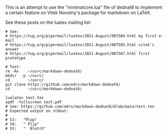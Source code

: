 # This file:
#   https://github.com/edrx/markdown-dednat6/
#       http://angg.twu.net/markdown-dednat6/README.org.html
#       http://angg.twu.net/markdown-dednat6/README.org
#               (find-angg "markdown-dednat6/README.org")
#               (find-angg "markdown-dednat6/")
# Author: Eduardo Ochs <eduardoochs@gmail.com>
# 
# Some eev-isms:
# (defun c  () (interactive) (eek "C-c C-e h h"))
# (defun o  () (interactive) (find-angg "markdown-dednat6/README.org"))
# (defun v  () (interactive) (brg     "~/markdown-dednat6/README.html"))
# (defun cv () (interactive) (c) (v))
# (defun l  () (interactive) (find-angg "markdown-dednat6/minimalcore.lua"))
# (defun te () (interactive) (find-angg "markdown-dednat6/test.tex"))
# (defun ss () (interactive) (eek "C-c C-, s shell"))
# 
# (find-mygitrepo-links "markdown-dednat6")
# (find-orgnode "Table of Contents")
#+OPTIONS: toc:nil num:nil

This is an attempt to use the "minimalcore.lua" file of dednat6 to
implement a certain feature on Vitek Novotny's package for markdown on
LaTeX.

See these posts on the luatex mailing
list:


#+begin_comment
 (eepitch-shell)
 (eepitch-kill)
 (eepitch-shell)
#+end_comment
#+begin_src shell
# See:
# https://tug.org/pipermail/luatex/2021-August/007584.html my first e-mail
# https://tug.org/pipermail/luatex/2021-August/007585.html vitek's answer
# https://tug.org/pipermail/luatex/2021-August/007587.html first prototype

# Test:
rm -Rv    ~/usrc/markdown-dednat6/
mkdir  -p ~/usrc/
cd        ~/usrc/
git clone https://github.com/edrx/markdown-dednat6/
cd        ~/usrc/markdown-dednat6/

lualatex test.tex
xpdf -fullscreen test.pdf
# See: https://github.com/edrx/markdown-dednat6/blob/main/test.tex
# Expected output on stdout:
#
# 53:   "Plop"
# 54:   " Plip"
# 55:   "  Bletch"
#+end_src



#+begin_comment
 (eepitch-shell)
 (eepitch-kill)
 (eepitch-shell)
cd ~/markdown-dednat6/
laf
rm -v *~
rm -v *.log
rm -v *.pdf
rm -v *.aux
rm -v *.html

# (find-fline   "~/markdown-dednat6/")
# (magit-status "~/markdown-dednat6/")
# (find-gitk    "~/markdown-dednat6/")
#
#   (s)tage all changes
#   (c)ommit -> (c)reate
#   (P)ush -> (p)ushremote
#   https://github.com/edrx/markdown-dednat6
#
#+end_comment

# Local Variables:
# coding:               utf-8-unix
# modes:                (org-mode fundamental-mode)
# org-html-postamble:   nil
# End:
